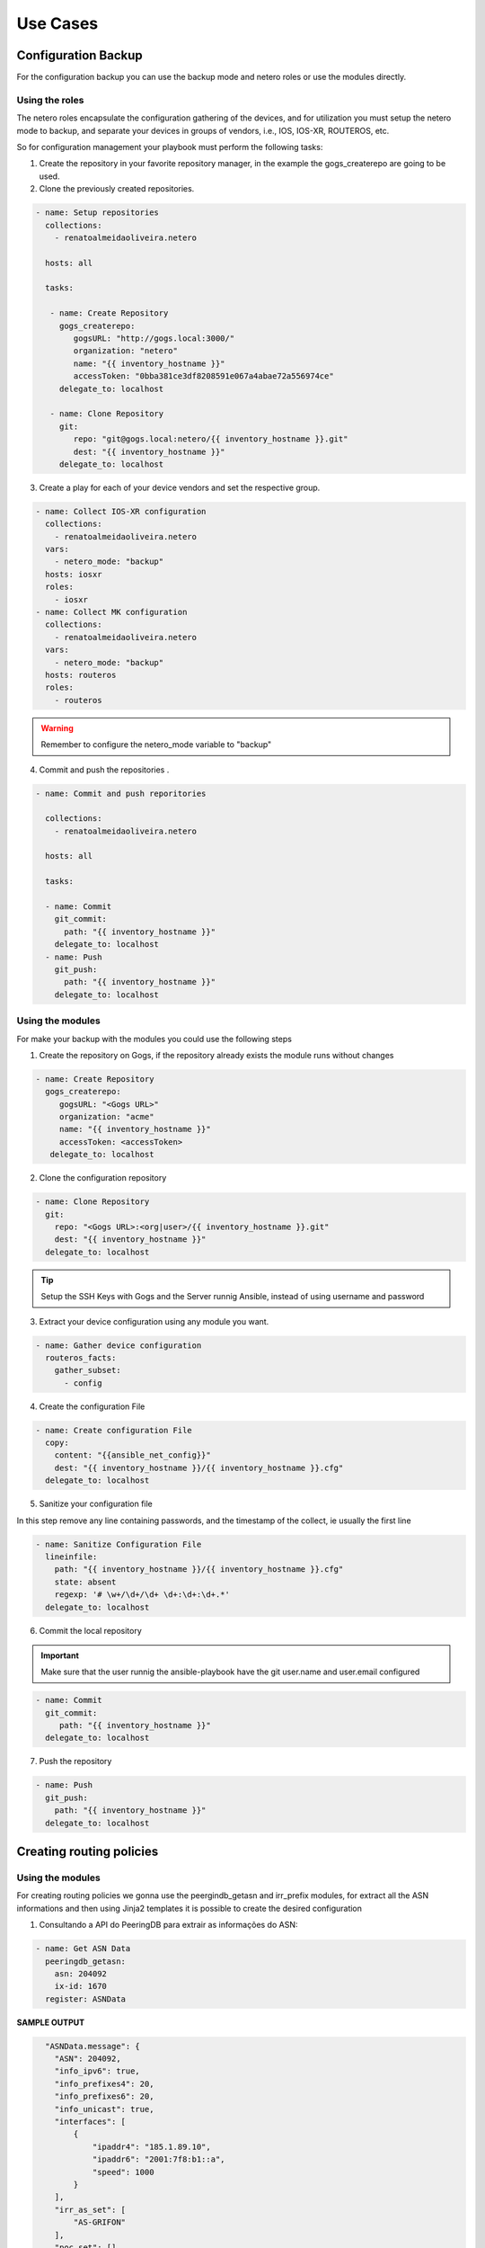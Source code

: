 Use Cases
=============

Configuration Backup
-----------------------------

For the configuration backup you can use the backup mode and netero roles or use the modules directly.

Using the roles
~~~~~~~~~~~~~~~~~~~~~~~~~~~~

The netero roles encapsulate the configuration gathering of the devices, and for utilization you must setup the netero mode to backup, and separate your devices in groups of vendors, i.e., IOS, IOS-XR, ROUTEROS, etc.

So for configuration management your playbook must perform the following tasks:

1.      Create the repository in your favorite repository manager, in the example the gogs_createrepo are going to be used.
2.      Clone the previously created repositories.

.. code-block:: yaml+jinja

    - name: Setup repositories
      collections:
        - renatoalmeidaoliveira.netero

      hosts: all

      tasks:

       - name: Create Repository
         gogs_createrepo:
            gogsURL: "http://gogs.local:3000/"
            organization: "netero"
            name: "{{ inventory_hostname }}"
            accessToken: "0bba381ce3df8208591e067a4abae72a556974ce"
         delegate_to: localhost

       - name: Clone Repository
         git:
            repo: "git@gogs.local:netero/{{ inventory_hostname }}.git"
            dest: "{{ inventory_hostname }}"
         delegate_to: localhost


3.      Create a play for each of your device vendors and set the respective group.

.. code-block:: yaml+jinja

    - name: Collect IOS-XR configuration
      collections:
        - renatoalmeidaoliveira.netero
      vars:
        - netero_mode: "backup"
      hosts: iosxr
      roles:
        - iosxr
    - name: Collect MK configuration
      collections:
        - renatoalmeidaoliveira.netero
      vars:
        - netero_mode: "backup"
      hosts: routeros
      roles:
        - routeros

.. warning::
   Remember to configure the netero_mode variable to "backup"

4.      Commit and push the repositories .

.. code-block:: yaml+jinja

    - name: Commit and push reporitories

      collections:
        - renatoalmeidaoliveira.netero

      hosts: all

      tasks:

      - name: Commit
        git_commit:
          path: "{{ inventory_hostname }}"
        delegate_to: localhost
      - name: Push
        git_push:
          path: "{{ inventory_hostname }}"
        delegate_to: localhost

Using the modules
~~~~~~~~~~~~~~~~~~~~~~~~~~~~

For make your backup with the modules you could use the following steps

1. Create the repository on Gogs, if the repository already exists the module runs without changes

.. code-block:: yaml+jinja

   - name: Create Repository
     gogs_createrepo:
        gogsURL: "<Gogs URL>"
        organization: "acme"
        name: "{{ inventory_hostname }}"
        accessToken: <accessToken>
      delegate_to: localhost

2. Clone the configuration repository

.. code-block:: yaml+jinja

    - name: Clone Repository
      git:
        repo: "<Gogs URL>:<org|user>/{{ inventory_hostname }}.git"
        dest: "{{ inventory_hostname }}"
      delegate_to: localhost

.. tip::

   Setup the SSH Keys with Gogs and the Server runnig Ansible, instead of using username and password

3. Extract your device configuration using any module you want.

.. code-block:: yaml+jinja

   - name: Gather device configuration
     routeros_facts:
       gather_subset:
         - config

4. Create the configuration File

.. code-block:: yaml+jinja

    - name: Create configuration File
      copy:
        content: "{{ansible_net_config}}"
        dest: "{{ inventory_hostname }}/{{ inventory_hostname }}.cfg"
      delegate_to: localhost

5. Sanitize your configuration file

In this step remove any line containing passwords, and the timestamp of the collect, ie usually the first line

.. code-block:: yaml+jinja

    - name: Sanitize Configuration File
      lineinfile:
        path: "{{ inventory_hostname }}/{{ inventory_hostname }}.cfg"
        state: absent
        regexp: '# \w+/\d+/\d+ \d+:\d+:\d+.*'
      delegate_to: localhost

6. Commit the local repository


.. important::

   Make sure that the user runnig the ansible-playbook have the git user.name and user.email configured

.. code-block:: yaml+jinja
   
   - name: Commit
     git_commit:
        path: "{{ inventory_hostname }}"
     delegate_to: localhost

7. Push the repository

.. code-block:: yaml+jinja

    - name: Push
      git_push:
        path: "{{ inventory_hostname }}"
      delegate_to: localhost

Creating routing policies
-----------------------------

Using the modules
~~~~~~~~~~~~~~~~~~~~~~~~~~~~

For creating routing policies we gonna use the peergindb_getasn and irr_prefix modules, for extract all the ASN informations and then using Jinja2 templates it is possible to create the desired configuration

1. Consultando a API do PeeringDB para extrair as informações do ASN:

.. code-block:: yaml+jinja

    - name: Get ASN Data
      peeringdb_getasn:
        asn: 204092
        ix-id: 1670
      register: ASNData

**SAMPLE OUTPUT**

.. code-block:: 

    "ASNData.message": {
      "ASN": 204092,
      "info_ipv6": true,
      "info_prefixes4": 20,
      "info_prefixes6": 20,
      "info_unicast": true,
      "interfaces": [
          {
              "ipaddr4": "185.1.89.10",
              "ipaddr6": "2001:7f8:b1::a",
              "speed": 1000
          }
      ],
      "irr_as_set": [
          "AS-GRIFON"
      ],
      "poc_set": []
  }

2. Using the ASN Data as input for irr_prefix:

.. code-block:: yaml+jinja

  - name: Get IRR Prefix
    irr_prefix:
      asn32Safe: True
      IPv: 4
      asSet: "{{ item }} "
      aggregate: true
    with_items:
      - "{{ ASNData.message.irr_as_set }}"
    register: IRRData


**SAMPLE OUTPUT**

.. code-block::

    "IRRData.results": [
            {
                "ansible_loop_var": "item",
                "changed": true,
                "failed": false,
                "invocation": {
                    "module_args": {
                        "IPv": "4",
                        "aggregate": true,
                        "asSet": "AS-GRIFON ",
                        "asn32Safe": true
                    }
                },
                "item": "AS-GRIFON",
                "message": {
                    "irr_prefix": [
                        {
                            "exact": true,
                            "prefix": "23.128.24.0/24"
                        },
                        {
                            "exact": true,
                            "prefix": "23.128.25.0/25"
                        },
                        {
                            "exact": true,
                            "prefix": "23.128.25.240/28"
                        }
                    ]
                }
            }
        ]
    }

                
3. Create a Jinja2 template for create your device configuration
4. Apply the configuration to your device

Prospect ASN
-----------------------------

Using the modules
~~~~~~~~~~~~~~~~~~~~~~~~~~~~

This module was created to simplify ASN information gathering, imagine the following scenario:

* Your NetFlow monitoring system shows you that 30% of your traffic goes to some ASN, and to optimize your traffic you want to make an peering agreement with that ASN but you don’t know any contact number and if that ASN is on the same IXP with your.
* After getting that information you want to send the Policy contact an email asking for the peering agreement

That can be configured as follow:

1. Configure the module with your ASN in src-asn and the desired ASNs in dst-asn, and with your peeringDB username and password:

.. code-block:: yaml+jinja

  - name: Prospect ASN Data
    peeringdb_prospect:
      src-asn: 1916
      dst-asn: 1251
      username : Joe
      password: secret


**SAMPLE OUTPUT** 

.. code-block::

    "prospectData": {
        "changed": false,
        "failed": false,
        "message": [
            {
                "1251": {
                    "IXs": [
                        {
                            "id": 171,
                            "name": "IX.br (PTT.br) São Paulo: ATM/MPLA"
                        },
                        {
                            "id": 119,
                            "name": "Equinix São Paulo: Equinix IX - SP Metro"
                        }
                    ],
                    "name": "ANSP",
                    "poc_set": [
                        {
                            "created": "*************",
                            "email": "*****@*****",
                            "id": *******,
                            "name": "********",
                            "phone": "**********",
                            "role": "Technical",
                            "status": "ok",
                            "updated": "************",
                            "url": "*******",
                            "visible": "Users"
                        }
                    ]
                }
            }
        ]
    }

.. warning::

   Contact data sanitized.


2. Create a template with Jinja using ASN data
3. Send an email asking for your peering session

